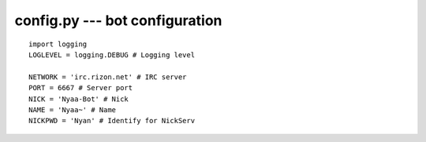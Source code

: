 config.py --- bot configuration
===============================
::

    import logging
    LOGLEVEL = logging.DEBUG # Logging level

    NETWORK = 'irc.rizon.net' # IRC server
    PORT = 6667 # Server port
    NICK = 'Nyaa-Bot' # Nick
    NAME = 'Nyaa~' # Name
    NICKPWD = 'Nyan' # Identify for NickServ

